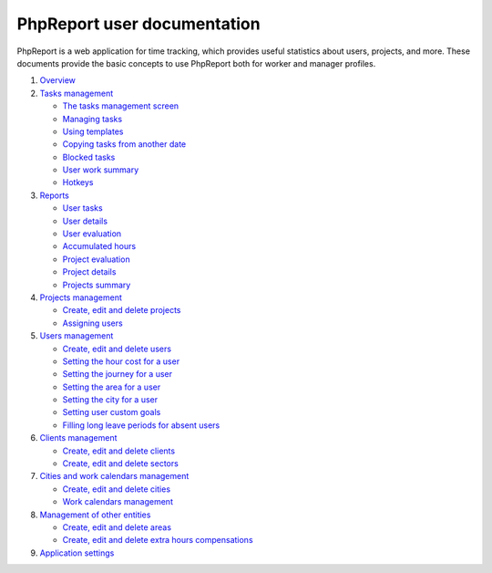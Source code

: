############################
PhpReport user documentation
############################

PhpReport is a web application for time tracking, which provides useful
statistics about users, projects, and more. These documents provide the basic
concepts to use PhpReport both for worker and manager profiles.

#. `Overview <overview.rst>`__
#. `Tasks management <tasks.rst>`__

   * `The tasks management screen <tasks.rst#the-tasks-management-screen>`__
   * `Managing tasks <tasks.rst#managing-tasks>`__
   * `Using templates <tasks.rst#using-templates>`__
   * `Copying tasks from another date <tasks.rst#copying-tasks-from-another-date>`__
   * `Blocked tasks <tasks.rst#blocked-tasks>`__
   * `User work summary <tasks.rst#user-work-summary>`__
   * `Hotkeys <tasks.rst#hotkeys>`__

#. `Reports <reports.rst>`__

   * `User tasks <reports.rst#user-tasks>`__
   * `User details <reports.rst#user-details>`__
   * `User evaluation <reports.rst#user-evaluation>`__
   * `Accumulated hours <reports.rst#accumulated-hours>`__
   * `Project evaluation <reports.rst#project-evaluation>`__
   * `Project details <reports.rst#project-details>`__
   * `Projects summary <reports.rst#projects-summary>`__

#. `Projects management <projects-management.rst>`__

   * `Create, edit and delete projects <projects-management.rst#create-edit-and-delete-projects>`__
   * `Assigning users <projects-management.rst#assigning-users>`__

#. `Users management <users-management.rst>`__

   * `Create, edit and delete users <users-management.rst#create-edit-and-delete-users>`__
   * `Setting the hour cost for a user <users-management.rst#setting-the-hour-cost-for-a-user>`__
   * `Setting the journey for a user <users-management.rst#setting-the-journey-for-a-user>`__
   * `Setting the area for a user <users-management.rst#setting-the-area-for-a-user>`__
   * `Setting the city for a user <users-management.rst#setting-the-city-for-a-user>`__
   * `Setting user custom goals <users-management.rst#setting-user-custom-goals>`__
   * `Filling long leave periods for absent users <users-management.rst#filling-long-leave-periods-for-absent-users>`__

#. `Clients management <clients-management.rst>`__

   * `Create, edit and delete clients <clients-management.rst#create-edit-and-delete-clients>`__
   * `Create, edit and delete sectors <clients-management.rst#create-edit-and-delete-sectors>`__

#. `Cities and work calendars management <cities-calendars-management.rst>`__

   * `Create, edit and delete cities <cities-calendars-management.rst#create-edit-and-delete-cities>`__
   * `Work calendars management <cities-calendars-management.rst#work-calendars-management>`__

#. `Management of other entities <other-management.rst>`__

   * `Create, edit and delete areas <other-management.rst#create-edit-and-delete-areas>`__
   * `Create, edit and delete extra hours compensations <other-management.rst#create-edit-and-delete-extra-hours-compensations>`__

#. `Application settings <settings-management.rst>`__
